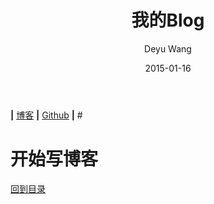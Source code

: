 
*|* [[https://deyuwang.github.io/blog][博客]] *|* [[https://github.com/deyuwang][Github]] *|*
#<<top>>
#+TITLE:       我的Blog
#+AUTHOR:      Deyu Wang
#+DATE:        2015-01-16
#+EMAIL:       deyuwang97@163.com
#+DESCRIPTION: Deyu Wang的个人博客
#+KEYWORDS:    deyu wang blog
#+LANGUAGE:    cn
#+TEXT:        欢迎访问我的博客
#+TEXT:        个人点滴

* 开始写博客

[[top][回到目录]]
